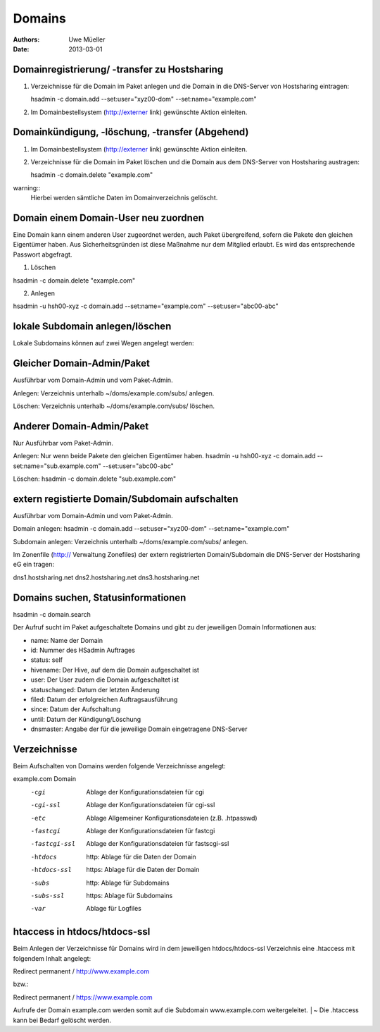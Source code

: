 =======
Domains
=======

:Authors: - Uwe Müeller
:Date: 2013-03-01

Domainregistrierung/ -transfer zu Hostsharing
---------------------------------------------

1. Verzeichnisse für die Domain im Paket anlegen und die Domain in die DNS-Server von
   Hostsharing eintragen:
  
   hsadmin -c domain.add --set:user="xyz00-dom" --set:name="example.com"

2. Im Domainbestellsystem (http://externer link) gewünschte Aktion einleiten.

Domainkündigung, -löschung, -transfer (Abgehend)
------------------------------------------------

1. Im Domainbestellsystem (http://externer link) gewünschte Aktion einleiten.

2. Verzeichnisse für die Domain im Paket löschen und die Domain aus dem DNS-Server von
   Hostsharing austragen:

   hsadmin -c domain.delete "example.com"

warning::
    Hierbei werden sämtliche Daten im Domainverzeichnis gelöscht.

Domain einem Domain-User neu zuordnen 
--------------------------------------

Eine Domain kann einem anderen User zugeordnet werden, auch Paket übergreifend, sofern die
Pakete den gleichen Eigentümer haben. Aus Sicherheitsgründen ist diese Maßnahme nur dem Mitglied erlaubt.
Es wird das entsprechende Passwort abgefragt.

1. Löschen 

hsadmin -c domain.delete "example.com"

2. Anlegen 

hsadmin -u hsh00-xyz -c domain.add --set:name="example.com" --set:user="abc00-abc"


lokale Subdomain anlegen/löschen
---------------------------------

Lokale Subdomains können auf zwei Wegen angelegt werden:

Gleicher Domain-Admin/Paket
---------------------------
Ausführbar vom Domain-Admin und vom Paket-Admin.

Anlegen: 
Verzeichnis unterhalb ~/doms/example.com/subs/  anlegen.

Löschen: 
Verzeichnis unterhalb ~/doms/example.com/subs/ löschen.

Anderer Domain-Admin/Paket
--------------------------
Nur Ausführbar vom Paket-Admin.

Anlegen: Nur wenn beide Pakete den gleichen Eigentümer haben.
hsadmin -u hsh00-xyz -c domain.add --set:name="sub.example.com" --set:user="abc00-abc"

Löschen:
hsadmin -c domain.delete "sub.example.com"


extern registierte Domain/Subdomain aufschalten
--------------------------------------------------
Ausführbar vom Domain-Admin und vom Paket-Admin.

Domain anlegen:
hsadmin -c domain.add --set:user="xyz00-dom" --set:name="example.com"

Subdomain anlegen:
Verzeichnis unterhalb ~/doms/example.com/subs/ anlegen. 

Im Zonenfile (http:// Verwaltung Zonefiles) der extern registrierten Domain/Subdomain die DNS-Server der Hostsharing eG ein tragen:

dns1.hostsharing.net
dns2.hostsharing.net
dns3.hostsharing.net


Domains suchen, Statusinformationen
--------------------------------------

hsadmin -c domain.search

Der Aufruf sucht im Paket aufgeschaltete Domains und gibt zu der jeweiligen Domain Informationen
aus:

- name: Name der Domain
- id: Nummer des HSadmin Auftrages
- status: self 
- hivename: Der Hive, auf dem die Domain aufgeschaltet ist
- user: Der User zudem die Domain aufgeschaltet ist
- statuschanged: Datum der letzten Änderung
- filed: Datum der erfolgreichen Auftragsausführung
- since: Datum der Aufschaltung
- until: Datum der Kündigung/Löschung
- dnsmaster: Angabe der für die jeweilige Domain eingetragene DNS-Server


Verzeichnisse
-------------
Beim Aufschalten von Domains werden folgende Verzeichnisse angelegt:

example.com			Domain
	     -cgi		Ablage der Konfigurationsdateien für cgi
	     -cgi-ssl   	Ablage der Konfigurationsdateien für cgi-ssl    
	     -etc		Ablage Allgemeiner Konfigurationsdateien (z.B. .htpasswd)
	     -fastcgi		Ablage der Konfigurationsdateien für fastcgi
	     -fastcgi-ssl 	Ablage der Konfigurationsdateien für fastscgi-ssl
	     -htdocs		http: Ablage für die Daten der Domain
	     -htdocs-ssl	https: Ablage für die Daten der Domain 
	     -subs		http: Ablage für Subdomains
	     -subs-ssl   	https: Ablage für Subdomains
	     -var		Ablage für Logfiles

htaccess in htdocs/htdocs-ssl
-----------------------------
Beim Anlegen der Verzeichnisse für Domains wird in dem jeweiligen
htdocs/htdocs-ssl Verzeichnis eine .htaccess mit folgendem Inhalt angelegt:

Redirect permanent / http://www.example.com

bzw.:

Redirect permanent / https://www.example.com

Aufrufe der Domain example.com werden somit auf die Subdomain www.example.com weitergeleitet.            │~                                                                                                            
Die .htaccess kann bei Bedarf gelöscht werden.   
